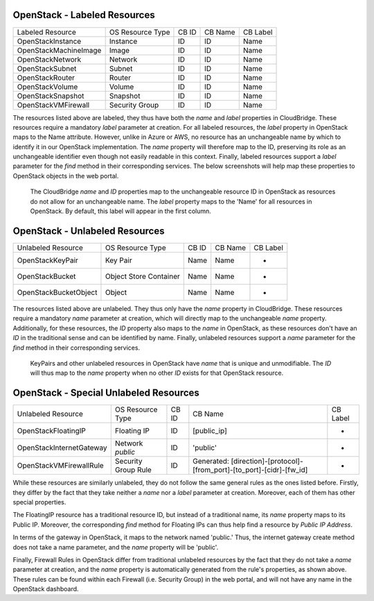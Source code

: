 OpenStack - Labeled Resources
-----------------------
+------------------------+------------------------+-----------+----------------+----------+
| Labeled Resource       | OS Resource Type       | CB ID     | CB Name        | CB Label |
+------------------------+------------------------+-----------+----------------+----------+
| OpenStackInstance      | Instance               | ID        | ID             | Name     |
+------------------------+------------------------+-----------+----------------+----------+
| OpenStackMachineImage  | Image                  | ID        | ID             | Name     |
+------------------------+------------------------+-----------+----------------+----------+
| OpenStackNetwork       | Network                | ID        | ID             | Name     |
+------------------------+------------------------+-----------+----------------+----------+
| OpenStackSubnet        | Subnet                 | ID        | ID             | Name     |
+------------------------+------------------------+-----------+----------------+----------+
| OpenStackRouter        | Router                 | ID        | ID             | Name     |
+------------------------+------------------------+-----------+----------------+----------+
| OpenStackVolume        | Volume                 | ID        | ID             | Name     |
+------------------------+------------------------+-----------+----------------+----------+
| OpenStackSnapshot      | Snapshot               | ID        | ID             | Name     |
+------------------------+------------------------+-----------+----------------+----------+
| OpenStackVMFirewall    | Security Group         | ID        | ID             | Name     |
+------------------------+------------------------+-----------+----------------+----------+

The resources listed above are labeled, they thus have both the `name` and
`label` properties in CloudBridge. These resources require a mandatory `label`
parameter at creation. For all labeled resources, the `label` property in OpenStack
maps to the Name attribute. However, unlike in Azure or AWS, no resource has
an unchangeable name by which to identify it in our OpenStack implementation.
The `name` property will therefore map to the ID, preserving its role as an unchangeable 
identifier even though not easily readable in this context. Finally, labeled resources
support a `label` parameter for the `find` method in their corresponding services.
The below screenshots will help map these properties to OpenStack objects in the
web portal.

.. figure:: captures/os-instance-dash.png
   :scale: 50 %
   :alt: name, ID, and label properties for OS Instances

   The CloudBridge `name` and `ID` properties map to the unchangeable
   resource ID in OpenStack as resources do not allow for an unchangeable
   name. The `label` property maps to the 'Name' for all resources in 
   OpenStack. By default, this label will appear in the first column.


OpenStack - Unlabeled Resources
---------------------------
+-----------------------+------------------------+-------+---------+----------+
| Unlabeled Resource    | OS Resource Type       | CB ID | CB Name | CB Label |
+-----------------------+------------------------+-------+---------+----------+
| OpenStackKeyPair      | Key Pair               | Name  | Name    | -        |
+-----------------------+------------------------+-------+---------+----------+
| OpenStackBucket       | Object Store Container | Name  | Name    | -        |
+-----------------------+------------------------+-------+---------+----------+
| OpenStackBucketObject | Object                 | Name  | Name    | -        |
+-----------------------+------------------------+-------+---------+----------+

The resources listed above are unlabeled. They thus only have the `name`
property in CloudBridge. These resources require a mandatory `name`
parameter at creation, which will directly map to the unchangeable `name`
property. Additionally, for these resources, the `ID` property also maps to
the `name` in OpenStack, as these resources don't have an `ID` in the
traditional sense and can be identified by name. Finally, unlabeled resources
support a `name` parameter for the `find` method in their corresponding
services.

.. figure:: captures/os-kp-dash.png
   :scale: 50 %
   :alt: KeyPair details on OS dashboard

   KeyPairs and other unlabeled resources in OpenStack have `name` that is
   unique and unmodifiable. The `ID` will thus map to the `name` property when
   no other `ID` exists for that OpenStack resource.


OpenStack - Special Unlabeled Resources
-----------------------------------
+--------------------------+------------------------+-------+------------------------------------------------------------------------+----------+
| Unlabeled Resource       | OS Resource Type       | CB ID | CB Name                                                                | CB Label |
+--------------------------+------------------------+-------+------------------------------------------------------------------------+----------+
| OpenStackFloatingIP      | Floating IP            | ID    | [public_ip]                                                            | -        |
+--------------------------+------------------------+-------+------------------------------------------------------------------------+----------+
| OpenStackInternetGateway | Network `public`       | ID    | 'public'                                                               | -        |
+--------------------------+------------------------+-------+------------------------------------------------------------------------+----------+
| OpenStackVMFirewallRule  | Security Group Rule    | ID    | Generated: [direction]-[protocol]-[from_port]-[to_port]-[cidr]-[fw_id] | -        |
+--------------------------+------------------------+-------+------------------------------------------------------------------------+----------+

While these resources are similarly unlabeled, they do not follow the same
general rules as the ones listed before. Firstly, they differ by the fact
that they take neither a `name` nor a `label` parameter at creation.
Moreover, each of them has other special properties.

The FloatingIP resource has a traditional resource ID, but instead of a
traditional name, its `name` property maps to its Public IP.
Moreover, the corresponding `find` method for Floating IPs can thus help
find a resource by `Public IP Address`.

In terms of the gateway in OpenStack, it maps to the network named 'public.'
Thus, the internet gateway create method does not take a name parameter, and
the `name` property will be 'public'.

Finally, Firewall Rules in OpenStack differ from traditional unlabeled resources
by the fact that they do not take a `name` parameter at creation, and the
`name` property is automatically generated from the rule's properties, as
shown above. These rules can be found within each Firewall (i.e. Security
Group) in the web portal, and will not have any name in the OpenStack dashboard.